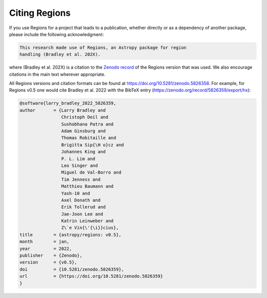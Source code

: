 Citing Regions
--------------

If you use Regions for a project that leads to a publication, whether
directly or as a dependency of another package, please include the
following acknowledgment:

.. code-block:: text

    This research made use of Regions, an Astropy package for region
    handling (Bradley et al. 202X).

where (Bradley et al. 202X) is a citation to the `Zenodo record
<https://doi.org/10.5281/zenodo.5826358>`_ of the Regions version
that was used. We also encourage citations in the main text wherever
appropriate.

All Regions versions and citation formats can be found at
https://doi.org/10.5281/zenodo.5826358. For example, for Regions
v0.5 one would cite Bradley et al. 2022 with the BibTeX entry
(https://zenodo.org/record/5826359/export/hx):

.. code-block:: text

    @software{larry_bradley_2022_5826359,
    author       = {Larry Bradley and
                    Christoph Deil and
                    Sushobhana Patra and
                    Adam Ginsburg and
                    Thomas Robitaille and
                    Brigitta Sip{\H o}cz and
                    Johannes King and
                    P. L. Lim and
                    Leo Singer and
                    Miguel de Val-Borro and
                    Tim Jenness and
                    Matthieu Baumann and
                    Yash-10 and
                    Axel Donath and
                    Erik Tollerud and
                    Jae-Joon Lee and
                    Katrin Leinweber and
                    Z\`e Vin{\'{\i}}cius},
    title        = {astropy/regions: v0.5},
    month        = jan,
    year         = 2022,
    publisher    = {Zenodo},
    version      = {v0.5},
    doi          = {10.5281/zenodo.5826359},
    url          = {https://doi.org/10.5281/zenodo.5826359}
    }

